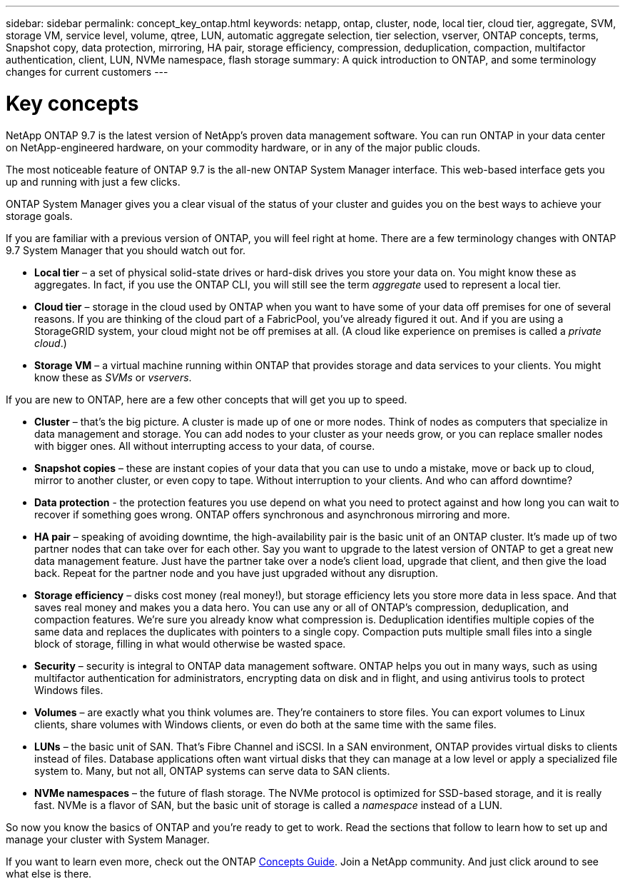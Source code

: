 ---
sidebar: sidebar
permalink: concept_key_ontap.html
keywords: netapp, ontap, cluster, node, local tier, cloud tier, aggregate, SVM, storage VM, service level, volume, qtree, LUN, automatic aggregate selection, tier selection, vserver, ONTAP concepts, terms, Snapshot copy, data protection, mirroring, HA pair, storage efficiency, compression, deduplication, compaction, multifactor authentication, client, LUN, NVMe namespace, flash storage
summary: A quick introduction to ONTAP, and some terminology changes for current customers
---

= Key concepts
:toc: macro
:toclevels: 1
:hardbreaks:
:nofooter:
:icons: font
:linkattrs:
:imagesdir: ./media/

[.lead]
NetApp ONTAP 9.7 is the latest version of NetApp’s proven data management software. You can run ONTAP in your data center on NetApp-engineered hardware, on your commodity hardware, or in any of the major public clouds.

The most noticeable feature of ONTAP 9.7 is the all-new ONTAP System Manager interface. This web-based interface gets you up and running with just a few clicks.

ONTAP System Manager gives you a clear visual of the status of your cluster and guides you on the best ways to achieve your storage goals.

If you are familiar with a previous version of ONTAP, you will feel right at home.  There are a few terminology changes with ONTAP 9.7 System Manager that you should watch out for.

* *Local tier* – a set of physical solid-state drives or hard-disk drives you store your data on. You might know these as aggregates. In fact, if you use the ONTAP CLI, you will still see the term _aggregate_ used to represent a local tier.

*	*Cloud tier* – storage in the cloud used by ONTAP when you want to have some of your data off premises for one of several reasons. If you are thinking of the cloud part of a FabricPool, you’ve already figured it out. And if you are using a StorageGRID system, your cloud might not be off premises at all. (A cloud like experience on premises is called a _private cloud_.)

*	*Storage VM* – a virtual machine running within ONTAP that provides storage and data services to your clients. You might know these as _SVMs_ or _vservers_.

If you are new to ONTAP, here are a few other concepts that will get you up to speed.

*	*Cluster* – that’s the big picture. A cluster is made up of one or more nodes. Think of nodes as computers that specialize in data management and storage. You can add nodes to your cluster as your needs grow, or you can replace smaller nodes with bigger ones. All without interrupting access to your data, of course.

*	*Snapshot copies* – these are instant copies of your data that you can use to undo a mistake, move or back up to cloud, mirror to another cluster, or even copy to tape. Without interruption to your clients. And who can afford downtime?

*	*Data protection* - the protection features you use depend on what you need to protect against and how long you can wait to recover if something goes wrong. ONTAP offers synchronous and asynchronous mirroring and more.

* *HA pair* – speaking of avoiding downtime, the high-availability pair is the basic unit of an ONTAP cluster. It’s made up of two partner nodes that can take over for each other. Say you want to upgrade to the latest version of ONTAP to get a great new data management feature. Just have the partner take over a node’s client load, upgrade that client, and then give the load back. Repeat for the partner node and you have just upgraded without any disruption.

* *Storage efficiency* – disks cost money (real money!), but storage efficiency lets you store more data in less space. And that saves real money and makes you a data hero. You can use any or all of ONTAP's compression, deduplication, and compaction features. We're sure you already know what compression is. Deduplication identifies multiple copies of the same data and replaces the duplicates with pointers to a single copy. Compaction puts multiple small files into a single block of storage, filling in what would otherwise be wasted space.

*	*Security* – security is integral to ONTAP data management software. ONTAP helps you out in many ways, such as using multifactor authentication for administrators, encrypting data on disk and in flight, and using antivirus tools to protect Windows files.

* *Volumes* – are exactly what you think volumes are. They're containers to store files. You can export volumes to Linux clients, share volumes with Windows clients, or even do both at the same time with the same files.

*	*LUNs* – the basic unit of SAN. That’s Fibre Channel and iSCSI. In a SAN environment, ONTAP provides virtual disks to clients instead of files. Database applications often want virtual disks that they can manage at a low level or apply a specialized file system to. Many, but not all, ONTAP systems can serve data to SAN clients.

* *NVMe namespaces* – the future of flash storage. The NVMe protocol is optimized for SSD-based storage, and it is really fast. NVMe is a flavor of SAN, but the basic unit of storage is called a _namespace_ instead of a LUN.

So now you know the basics of ONTAP and you’re ready to get to work. Read the sections that follow to learn how to set up and manage your cluster with System Manager.

If you want to learn even more, check out the ONTAP link:http://docs.netapp.com/ontap-9/topic/com.netapp.doc.dot-cm-concepts/home.html[Concepts Guide]. Join a NetApp community. And just click around to see what else is there.
